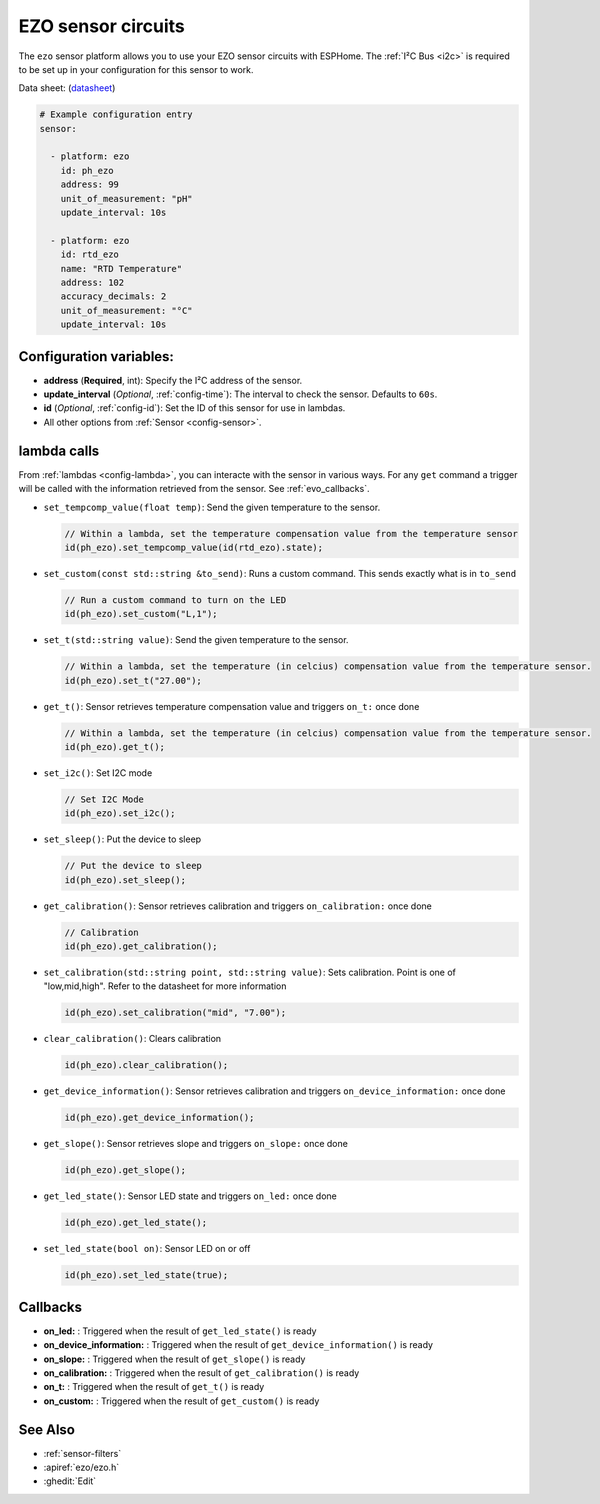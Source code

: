 EZO sensor circuits
===================

.. seo::
    :description: Instructions for setting up EZO sensor circuits in esphome
    :image: ezo-ph-circuit.png
    :keywords: ezo ph ec rtd sensor circuit esphome

The ``ezo`` sensor platform allows you to use your EZO sensor circuits with
ESPHome. The :ref:`I²C Bus <i2c>` is
required to be set up in your configuration for this sensor to work.

Data sheet: (`datasheet <https://atlas-scientific.com/files/pH_EZO_Datasheet.pdf>`__)

.. figure:: images/ezo-ph-circuit.png
    :align: center
    :width: 80.0%

.. code-block:: yaml

    # Example configuration entry
    sensor:

      - platform: ezo
        id: ph_ezo
        address: 99
        unit_of_measurement: "pH"
        update_interval: 10s

      - platform: ezo
        id: rtd_ezo
        name: "RTD Temperature"
        address: 102
        accuracy_decimals: 2
        unit_of_measurement: "°C"
        update_interval: 10s


Configuration variables:
------------------------

- **address** (**Required**, int): Specify the I²C address of the sensor.
- **update_interval** (*Optional*, :ref:`config-time`): The interval to check the
  sensor. Defaults to ``60s``.
- **id** (*Optional*, :ref:`config-id`): Set the ID of this sensor for use in lambdas.
- All other options from :ref:`Sensor <config-sensor>`.

.. _evo_lambda_calls:

lambda calls
------------

From :ref:`lambdas <config-lambda>`, you can interacte with the sensor in various ways. For any ``get`` command a trigger will be called with the information retrieved from the sensor. See :ref:`evo_callbacks`.

- ``set_tempcomp_value(float temp)``: Send the given temperature to the sensor.

  .. code-block:: cpp

      // Within a lambda, set the temperature compensation value from the temperature sensor
      id(ph_ezo).set_tempcomp_value(id(rtd_ezo).state);


- ``set_custom(const std::string &to_send)``: Runs a custom command. This sends exactly what is in ``to_send``

  .. code-block:: cpp

      // Run a custom command to turn on the LED
      id(ph_ezo).set_custom("L,1");


- ``set_t(std::string value)``: Send the given temperature to the sensor.

  .. code-block:: cpp

      // Within a lambda, set the temperature (in celcius) compensation value from the temperature sensor.
      id(ph_ezo).set_t("27.00");


- ``get_t()``: Sensor retrieves temperature compensation value and triggers ``on_t:`` once done

  .. code-block:: cpp

      // Within a lambda, set the temperature (in celcius) compensation value from the temperature sensor.
      id(ph_ezo).get_t();


- ``set_i2c()``: Set I2C mode

  .. code-block:: cpp

      // Set I2C Mode
      id(ph_ezo).set_i2c();


- ``set_sleep()``:  Put the device to sleep

  .. code-block:: cpp

      // Put the device to sleep
      id(ph_ezo).set_sleep();


- ``get_calibration()``: Sensor retrieves calibration and triggers ``on_calibration:`` once done

  .. code-block:: cpp

      // Calibration      
      id(ph_ezo).get_calibration();

- ``set_calibration(std::string point, std::string value)``: Sets calibration. Point is one of "low,mid,high". Refer to the datasheet for more information

  .. code-block:: cpp

      id(ph_ezo).set_calibration("mid", "7.00");
      

- ``clear_calibration()``: Clears calibration

  .. code-block:: cpp

      id(ph_ezo).clear_calibration();


- ``get_device_information()``: Sensor retrieves calibration and triggers ``on_device_information:`` once done

  .. code-block:: cpp

      id(ph_ezo).get_device_information();


- ``get_slope()``: Sensor retrieves slope and triggers ``on_slope:`` once done

  .. code-block:: cpp

      id(ph_ezo).get_slope();


- ``get_led_state()``: Sensor LED state and triggers ``on_led:`` once done

  .. code-block:: cpp

      id(ph_ezo).get_led_state();

  
- ``set_led_state(bool on)``: Sensor LED on or off

  .. code-block:: cpp

      id(ph_ezo).set_led_state(true);


.. _evo_callbacks:

Callbacks
---------

- **on_led:** : Triggered when the result of ``get_led_state()`` is ready
- **on_device_information:** : Triggered when the result of ``get_device_information()`` is ready
- **on_slope:** : Triggered when the result of ``get_slope()`` is ready
- **on_calibration:** : Triggered when the result of ``get_calibration()`` is ready
- **on_t:** : Triggered when the result of ``get_t()`` is ready
- **on_custom:** : Triggered when the result of ``get_custom()`` is ready


See Also
--------

- :ref:`sensor-filters`
- :apiref:`ezo/ezo.h`
- :ghedit:`Edit`
